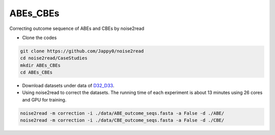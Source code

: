 ABEs_CBEs
---------

Correcting outcome sequence of ABEs and CBEs by noise2read

* Clone the codes

.. code-block:: console

    git clone https://github.com/Jappy0/noise2read
    cd noise2read/CaseStudies
    mkdir ABEs_CBEs
    cd ABEs_CBEs

* Download datasets under data of `D32_D33 <https://studentutsedu-my.sharepoint.com/:f:/g/personal/pengyao_ping_student_uts_edu_au/EokIIeQd2nFHjlpurzDaBywB7Smy6Sm0dBR86GIJt0PSdg>`_.

* Using noise2read to correct the datasets. The running time of each experiment is about 13 minutes using 26 cores and GPU for training.

.. code-block:: console

    noise2read -m correction -i ./data/ABE_outcome_seqs.fasta -a False -d ./ABE/
    noise2read -m correction -i ./data/CBE_outcome_seqs.fasta -a False -d ./CBE/